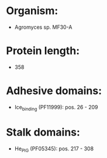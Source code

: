 * Organism:
- Agromyces sp. MF30-A
* Protein length:
- 358
* Adhesive domains:
- Ice_binding (PF11999): pos. 26 - 209
* Stalk domains:
- He_PIG (PF05345): pos. 217 - 308

